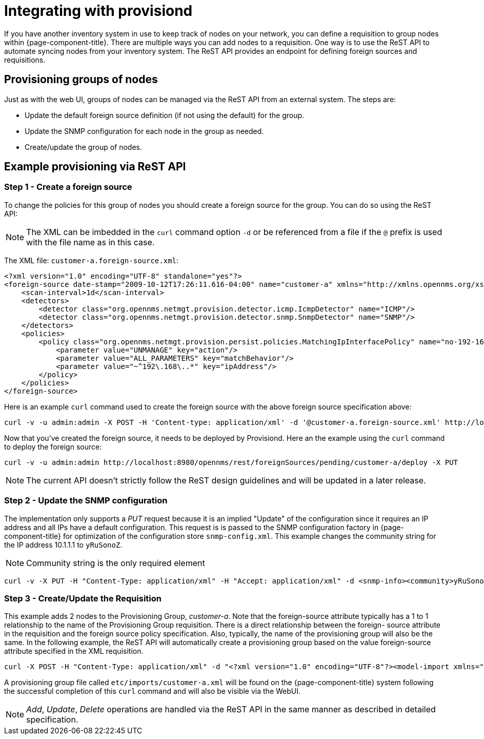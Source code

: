 
[[provisiond-integration]]
= Integrating with provisiond

If you have another inventory system in use to keep track of nodes on your network, you can define a requisition to group nodes within {page-component-title}.
There are multiple ways you can add nodes to a requisition.
One way is to use the ReST API to automate syncing nodes from your inventory system.
The ReST API provides an endpoint for defining foreign sources and requisitions.

== Provisioning groups of nodes

Just as with the web UI, groups of nodes can be managed via the ReST API from an external system.
The steps are:

* Update the default foreign source definition (if not using the default) for the group.
* Update the SNMP configuration for each node in the group as needed.
* Create/update the group of nodes.

== Example provisioning via ReST API

=== Step 1 - Create a foreign source

To change the policies for this group of nodes you should create a foreign source for the group.
You can do so using the ReST API:

NOTE: The XML can be imbedded in the `curl` command option `-d` or be referenced from a file if the `@` prefix is used with the file name as in this case.

The XML file: `customer-a.foreign-source.xml`:

[source, xml]
----
<?xml version="1.0" encoding="UTF-8" standalone="yes"?>
<foreign-source date-stamp="2009-10-12T17:26:11.616-04:00" name="customer-a" xmlns="http://xmlns.opennms.org/xsd/config/foreign-source">
    <scan-interval>1d</scan-interval>
    <detectors>
        <detector class="org.opennms.netmgt.provision.detector.icmp.IcmpDetector" name="ICMP"/>
        <detector class="org.opennms.netmgt.provision.detector.snmp.SnmpDetector" name="SNMP"/>
    </detectors>
    <policies>
        <policy class="org.opennms.netmgt.provision.persist.policies.MatchingIpInterfacePolicy" name="no-192-168">
            <parameter value="UNMANAGE" key="action"/>
            <parameter value="ALL_PARAMETERS" key="matchBehavior"/>
            <parameter value="~^192\.168\..*" key="ipAddress"/>
        </policy>
    </policies>
</foreign-source>
----

Here is an example `curl` command used to create the foreign source with the above foreign source specification above:

[source, bash]
----
curl -v -u admin:admin -X POST -H 'Content-type: application/xml' -d '@customer-a.foreign-source.xml' http://localhost:8980/opennms/rest/foreignSources
----

Now that you’ve created the foreign source, it needs to be deployed by Provisiond.
Here an the example using the `curl` command to deploy the foreign source:

[source, bash]
----
curl -v -u admin:admin http://localhost:8980/opennms/rest/foreignSources/pending/customer-a/deploy -X PUT
----

NOTE: The current API doesn’t strictly follow the ReST design guidelines and will be updated in a later release.

=== Step 2 - Update the SNMP configuration

The implementation only supports a _PUT_ request because it is an implied "Update" of the configuration since it requires an IP address and all IPs have a default configuration.
This request is is passed to the SNMP configuration factory in {page-component-title} for optimization of the configuration store `snmp-config.xml`.
This example changes the community string for the IP address 10.1.1.1 to `yRuSonoZ`.

NOTE: Community string is the only required element

[source, bash]
----
curl -v -X PUT -H "Content-Type: application/xml" -H "Accept: application/xml" -d <snmp-info><community>yRuSonoZ</community><port>161</port><retries>1</retries><timeout>2000</timeout><version>v2c</version></snmp-info>" -u admin:admin http://localhost:8980/opennms/rest/snmpConfig/10.1.1.1
----

=== Step 3 - Create/Update the Requisition

This example adds 2 nodes to the Provisioning Group, _customer-a_.
Note that the foreign-source attribute typically has a 1 to 1 relationship to the name of the Provisioning Group requisition.
There is a direct relationship between the foreign- source attribute in the requisition and the foreign source policy specification.
Also, typically, the name of the provisioning group will also be the same.
In the following example, the ReST API will automatically create a provisioning group based on the value foreign-source attribute specified in the XML requisition.

[source, bash]
----
curl -X POST -H "Content-Type: application/xml" -d "<?xml version="1.0" encoding="UTF-8"?><model-import xmlns="http://xmlns.opennms.org/xsd/config/model-import" date-stamp="2009-03-07T17:56:53.123-05:00" last-import="2009-03-07T17:56:53.117-05:00" foreign-source="customer-a"><node node-label="p-brane" foreign-id="1" ><interface ip-addr="10.0.1.3" descr="en1" status="1" snmp-primary="P"><monitored-service service-name="ICMP"/><monitored-service service-name="SNMP"/></interface><category name="Production"/><category name="Routers"/></node><node node-label="m-brane" foreign-id="1" ><interface ip-addr="10.0.1.4" descr="en1" status="1" snmp-primary="P"><monitored-service service-name="ICMP"/><monitored-service service-name="SNMP"/></interface><category name="Production"/><category name="Routers"/></node></model-import>" -u admin:admin http://localhost:8980/opennms/rest/requisitions
----

A provisioning group file called `etc/imports/customer-a.xml` will be found on the {page-component-title} system following the successful completion of this `curl` command and will also be visible via the WebUI.

NOTE: _Add_, _Update_, _Delete_ operations are handled via the ReST API in the same manner as described in detailed specification.
